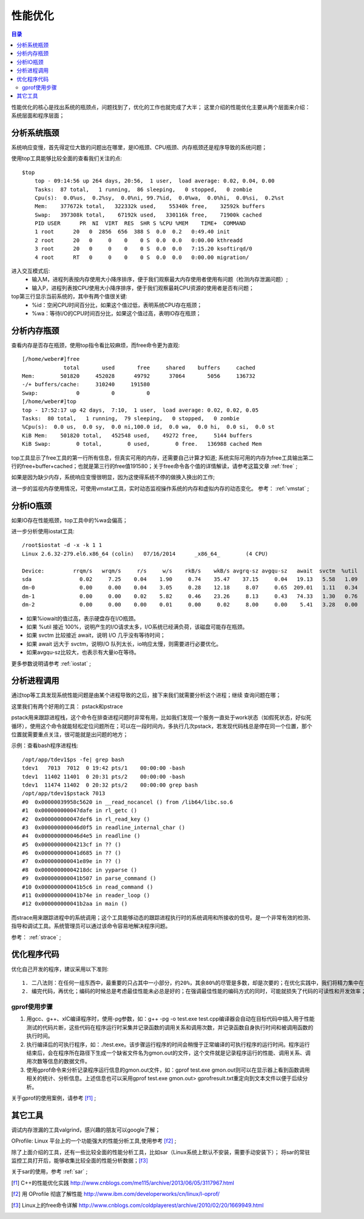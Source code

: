 .. _03_optimization:

性能优化
=================

.. contents:: 目录

性能优化的核心是找出系统的瓶颈点，问题找到了，优化的工作也就完成了大半；
这里介绍的性能优化主要从两个层面来介绍：系统层面和程序层面；

分析系统瓶颈
--------------------
系统响应变慢，首先得定位大致的问题出在哪里，是IO瓶颈、CPU瓶颈、内存瓶颈还是程序导致的系统问题；

使用top工具能够比较全面的查看我们关注的点::

    $top
	top - 09:14:56 up 264 days, 20:56,  1 user,  load average: 0.02, 0.04, 0.00
	Tasks:  87 total,   1 running,  86 sleeping,   0 stopped,   0 zombie
	Cpu(s):  0.0%us,  0.2%sy,  0.0%ni, 99.7%id,  0.0%wa,  0.0%hi,  0.0%si,  0.2%st
	Mem:    377672k total,   322332k used,    55340k free,    32592k buffers
	Swap:   397308k total,    67192k used,   330116k free,    71900k cached
	PID USER      PR  NI  VIRT  RES  SHR S %CPU %MEM    TIME+  COMMAND
	1 root      20   0  2856  656  388 S  0.0  0.2   0:49.40 init
	2 root      20   0     0    0    0 S  0.0  0.0   0:00.00 kthreadd
	3 root      20   0     0    0    0 S  0.0  0.0   7:15.20 ksoftirqd/0
	4 root      RT   0     0    0    0 S  0.0  0.0   0:00.00 migration/

进入交互模式后:
    - 输入M，进程列表按内存使用大小降序排序，便于我们观察最大内存使用者使用有问题（检测内存泄漏问题）;
    - 输入P，进程列表按CPU使用大小降序排序，便于我们观察最耗CPU资源的使用者是否有问题；

top第三行显示当前系统的，其中有两个值很关键:
    - %id：空闲CPU时间百分比，如果这个值过低，表明系统CPU存在瓶颈；
    - %wa：等待I/O的CPU时间百分比，如果这个值过高，表明IO存在瓶颈；

分析内存瓶颈
--------------------
查看内存是否存在瓶颈，使用top指令看比较麻烦，而free命令更为直观::

    [/home/weber#]free
                 total       used       free     shared    buffers     cached
    Mem:        501820     452028      49792      37064       5056     136732
    -/+ buffers/cache:     310240     191580
    Swap:            0          0          0
    [/home/weber#]top
    top - 17:52:17 up 42 days,  7:10,  1 user,  load average: 0.02, 0.02, 0.05
    Tasks:  80 total,   1 running,  79 sleeping,   0 stopped,   0 zombie
    %Cpu(s):  0.0 us,  0.0 sy,  0.0 ni,100.0 id,  0.0 wa,  0.0 hi,  0.0 si,  0.0 st
    KiB Mem:    501820 total,   452548 used,    49272 free,     5144 buffers
    KiB Swap:        0 total,        0 used,        0 free.   136988 cached Mem

top工具显示了free工具的第一行所有信息，但真实可用的内存，还需要自己计算才知道;
系统实际可用的内存为free工具输出第二行的free+buffer+cached；也就是第三行的free值191580；关于free命令各个值的详情解读，请参考这篇文章 :ref:`free` ;

如果是因为缺少内存，系统响应变慢很明显，因为这使得系统不停的做换入换出的工作;

进一步的监视内存使用情况，可使用vmstat工具，实时动态监视操作系统的内存和虚拟内存的动态变化。
参考： :ref:`vmstat` ;

分析IO瓶颈
--------------------
如果IO存在性能瓶颈，top工具中的%wa会偏高；

进一步分析使用iostat工具::

    /root$iostat -d -x -k 1 1
    Linux 2.6.32-279.el6.x86_64 (colin)   07/16/2014      _x86_64_        (4 CPU)

    Device:         rrqm/s   wrqm/s     r/s     w/s    rkB/s    wkB/s avgrq-sz avgqu-sz   await  svctm  %util
    sda               0.02     7.25    0.04    1.90     0.74    35.47    37.15     0.04   19.13   5.58   1.09
    dm-0              0.00     0.00    0.04    3.05     0.28    12.18     8.07     0.65  209.01   1.11   0.34
    dm-1              0.00     0.00    0.02    5.82     0.46    23.26     8.13     0.43   74.33   1.30   0.76
    dm-2              0.00     0.00    0.00    0.01     0.00     0.02     8.00     0.00    5.41   3.28   0.00

- 如果%iowait的值过高，表示硬盘存在I/O瓶颈。
- 如果 %util 接近 100%，说明产生的I/O请求太多，I/O系统已经满负荷，该磁盘可能存在瓶颈。
- 如果 svctm 比较接近 await，说明 I/O 几乎没有等待时间；
- 如果 await 远大于 svctm，说明I/O 队列太长，io响应太慢，则需要进行必要优化。
- 如果avgqu-sz比较大，也表示有大量io在等待。

更多参数说明请参考 :ref:`iostat` ;

分析进程调用
--------------------
通过top等工具发现系统性能问题是由某个进程导致的之后，接下来我们就需要分析这个进程；继续
查询问题在哪；

这里我们有两个好用的工具：
pstack和pstrace

pstack用来跟踪进程栈，这个命令在排查进程问题时非常有用，比如我们发现一个服务一直处于work状态（如假死状态，好似死循环），使用这个命令就能轻松定位问题所在；可以在一段时间内，多执行几次pstack，若发现代码栈总是停在同一个位置，那个位置就需要重点关注，很可能就是出问题的地方；

示例：查看bash程序进程栈::

    /opt/app/tdev1$ps -fe| grep bash
    tdev1   7013  7012  0 19:42 pts/1    00:00:00 -bash
    tdev1  11402 11401  0 20:31 pts/2    00:00:00 -bash
    tdev1  11474 11402  0 20:32 pts/2    00:00:00 grep bash
    /opt/app/tdev1$pstack 7013
    #0  0x00000039958c5620 in __read_nocancel () from /lib64/libc.so.6
    #1  0x000000000047dafe in rl_getc ()
    #2  0x000000000047def6 in rl_read_key ()
    #3  0x000000000046d0f5 in readline_internal_char ()
    #4  0x000000000046d4e5 in readline ()
    #5  0x00000000004213cf in ?? ()
    #6  0x000000000041d685 in ?? ()
    #7  0x000000000041e89e in ?? ()
    #8  0x00000000004218dc in yyparse ()
    #9  0x000000000041b507 in parse_command ()
    #10 0x000000000041b5c6 in read_command ()
    #11 0x000000000041b74e in reader_loop ()
    #12 0x000000000041b2aa in main ()

而strace用来跟踪进程中的系统调用；这个工具能够动态的跟踪进程执行时的系统调用和所接收的信号。是一个非常有效的检测、指导和调试工具。系统管理员可以通过该命令容易地解决程序问题。

参考： :ref:`strace` ;


优化程序代码
------------------
优化自己开发的程序，建议采用以下准则:: 

	1. 二八法则：在任何一组东西中，最重要的只占其中一小部分，约20%，其余80%的尽管是多数，却是次要的；在优化实践中，我们将精力集中在优化那20%最耗时的代码上，整体性能将有显著的提升；这个很好理解。函数A虽然代码量大，但在一次正常执行流程中，只调用了一次。而另一个函数B代码量比A小很多，但被调用了1000次。显然，我们更应关注B的优化。
	2. 编完代码，再优化；编码的时候总是考虑最佳性能未必总是好的；在强调最佳性能的编码方式的同时，可能就损失了代码的可读性和开发效率；

gprof使用步骤
^^^^^^^^^^^^^^^^^^^^
1. 用gcc、g++、xlC编译程序时，使用-pg参数，如：g++ -pg -o test.exe test.cpp编译器会自动在目标代码中插入用于性能测试的代码片断，这些代码在程序运行时采集并记录函数的调用关系和调用次数，并记录函数自身执行时间和被调用函数的执行时间。
2. 执行编译后的可执行程序，如：./test.exe。该步骤运行程序的时间会稍慢于正常编译的可执行程序的运行时间。程序运行结束后，会在程序所在路径下生成一个缺省文件名为gmon.out的文件，这个文件就是记录程序运行的性能、调用关系、调用次数等信息的数据文件。
3. 使用gprof命令来分析记录程序运行信息的gmon.out文件，如：gprof test.exe gmon.out则可以在显示器上看到函数调用相关的统计、分析信息。上述信息也可以采用gprof test.exe gmon.out> gprofresult.txt重定向到文本文件以便于后续分析。

关于gprof的使用案例，请参考 [f1]_ ;

其它工具
--------------------
调试内存泄漏的工具valgrind，感兴趣的朋友可以google了解；

OProfile: Linux 平台上的一个功能强大的性能分析工具,使用参考 [f2]_ ;

除了上面介绍的工具，还有一些比较全面的性能分析工具，比如sar（Linux系统上默认不安装，需要手动安装下）；
将sar的常驻监控工具打开后，能够收集比较全面的性能分析数据；[f3]_ 

关于sar的使用，参考 :ref:`sar` ;

.. [f1] C++的性能优化实践 http://www.cnblogs.com/me115/archive/2013/06/05/3117967.html
.. [f2] 用 OProfile 彻底了解性能 http://www.ibm.com/developerworks/cn/linux/l-oprof/
.. [f3] Linux上的free命令详解 http://www.cnblogs.com/coldplayerest/archive/2010/02/20/1669949.html 
